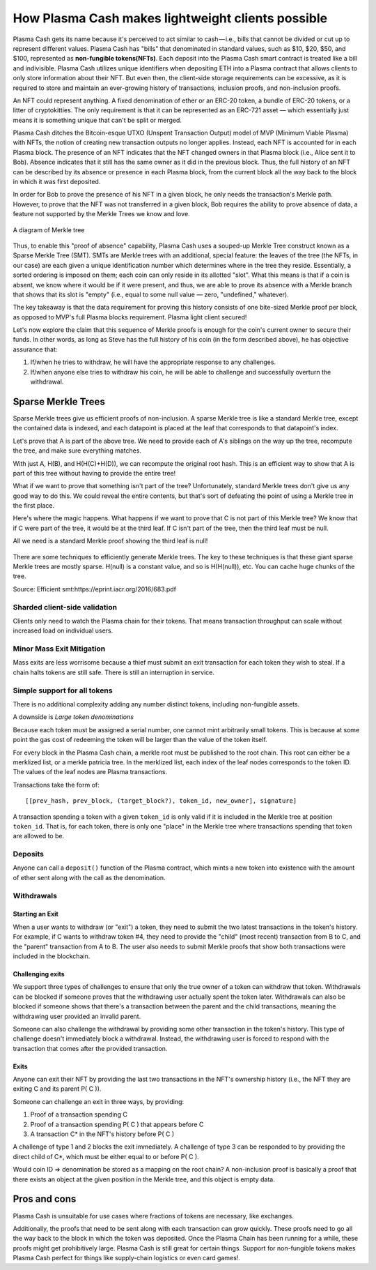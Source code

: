 ==================================================
How Plasma Cash makes lightweight clients possible
==================================================

Plasma Cash gets its name because it's perceived to act similar to cash — i.e., bills that cannot be divided or cut up to
represent different values. Plasma Cash has "bills" that denominated in standard values, such as $10, $20, $50, and
$100, represented as **non-fungible tokens(NFTs)**. Each deposit into the Plasma Cash smart contract is treated
like a bill and indivisible. Plasma Cash utilizes unique identifiers when depositing ETH into a Plasma contract that
allows clients to only store information about their NFT. But even then, the client-side storage requirements can be excessive, as it is required to store and maintain an ever-growing history of transactions, inclusion proofs, and
non-inclusion proofs.

An NFT could represent anything. A fixed denomination of ether or an ERC-20 token, a bundle of
ERC-20 tokens, or a litter of cryptokitties. The only requirement is that it can be represented as an ERC-721 asset — which
essentially just means it is something unique that can't be split or merged.

Plasma Cash ditches the Bitcoin-esque UTXO (Unspent Transaction Output) model of MVP (Minimum Viable Plasma) with NFTs, the notion of creating new transaction outputs no longer applies. Instead, each NFT is accounted for in each Plasma
block. The presence of an NFT indicates that the NFT changed owners in that Plasma block (i.e., Alice sent it to Bob). Absence indicates that it still has the same owner as it did in the previous block. Thus, the full history of an NFT can be
described by its absence or presence in each Plasma block, from the current block all the way back to the block in which
it was first deposited.

In order for Bob to prove the presence of his NFT in a given block, he only needs the transaction's Merkle path. However,
to prove that the NFT was not transferred in a given block, Bob requires the ability to prove absence of data, a feature
not supported by the Merkle Trees we know and love.

.. figure:: ../../_static/images/merkleInclusion.png
    :align: center
    :target: ../../_static/images/merkleInclusion.png

    A diagram of Merkle tree

Thus, to enable this "proof of absence" capability, Plasma Cash uses a souped-up Merkle Tree construct known as a Sparse
Merkle Tree (SMT). SMTs are Merkle trees with an additional, special feature: the leaves of the tree (the NFTs, in our case)
are each given a unique identification number which determines where in the tree they reside. Essentially, a sorted
ordering is imposed on them; each coin can only reside in its allotted "slot". What this means is that if a coin is absent,
we know where it would be if it were present, and thus, we are able to prove its absence with a Merkle branch that shows
that its slot is "empty" (i.e., equal to some null value — zero, "undefined," whatever).

The key takeaway is that the data requirement for proving this history consists of one bite-sized Merkle proof per
block, as opposed to MVP's full Plasma blocks requirement. Plasma light client secured!

Let's now explore the claim that this sequence of Merkle proofs is enough for the coin's current owner to secure their
funds. In other words, as long as Steve has the full history of his coin (in the form described above), he has objective
assurance that:

1. If/when he tries to withdraw, he will have the appropriate response to any challenges.
2. If/when anyone else tries to withdraw his coin, he will be able to challenge and successfully overturn the withdrawal.

Sparse Merkle Trees
===================

Sparse Merkle trees give us efficient proofs of non-inclusion. A sparse Merkle tree is like a
standard Merkle tree, except the contained data is indexed, and each datapoint is placed at the leaf that corresponds to
that datapoint's index.

Let's prove that A is part of the above tree. We need to provide each of A's siblings on the way up the tree, recompute
the tree, and make sure everything matches.

With just A, H(B), and H(H(C)+H(D)), we can recompute the original root hash. This is an efficient way to show that A is
part of this tree without having to provide the entire tree!

What if we want to prove that something isn't part of
the tree? Unfortunately, standard Merkle trees don't give us any good way to do this. We could reveal the entire contents,
but that's sort of defeating the point of using a Merkle tree in the first place.

Here's where the magic happens. What happens if we want to prove that C is not part of this Merkle tree? We know
that if C were part of the tree, it would be at the third leaf. If C isn't part of the tree, then the third leaf must be
null.

All we need is a standard Merkle proof showing the third leaf is null!

.. figure:: ../../_static/images/nonInclusion.png
    :align: center
    :target: ../../_static/images/nonInclusion.png

There are some techniques to efficiently generate Merkle trees. The key to these techniques is that these giant
sparse Merkle trees are mostly sparse. H(null) is a constant value, and so is H(H(null)), etc. You can cache huge chunks of the
tree.

Source: Efficient smt:https://eprint.iacr.org/2016/683.pdf

Sharded client-side validation
^^^^^^^^^^^^^^^^^^^^^^^^^^^^^^

Clients only need to watch the Plasma chain for their tokens. That means transaction
throughput can scale without increased load on individual users.

Minor Mass Exit Mitigation
^^^^^^^^^^^^^^^^^^^^^^^^^^

Mass exits are less worrisome because a thief must submit an exit transaction for
each token they wish to steal. If a chain halts tokens are still safe. There is still an interruption in service.

Simple support for all tokens
^^^^^^^^^^^^^^^^^^^^^^^^^^^^^

There is no additional complexity adding any number distinct tokens, including non-fungible assets.

A downside is *Large token denominations*

Because each token must be assigned a serial number, one cannot mint arbitrarily small tokens.
This is because at some point the gas cost of redeeming the token will be larger than the value of the token itself.

For every block in the Plasma Cash chain, a merkle root must be published to the root chain. This root can either be a
merklized list, or a merkle patricia tree. In the merklized list, each index of the leaf nodes corresponds to the token ID.
The values of the leaf nodes are Plasma transactions.

Transactions take the form of::

    [[prev_hash, prev_block, (target_block?), token_id, new_owner], signature]

A transaction spending a token with a given ``token_id`` is only valid if it is included in the Merkle tree at position
``token_id``. That is, for each token, there is only one "place" in the Merkle tree where transactions spending that token are
allowed to be.

Deposits
^^^^^^^^

Anyone can call a ``deposit()`` function of the Plasma contract, which mints a new token into existence with the amount of
ether sent along with the call as the denomination.

Withdrawals
^^^^^^^^^^^

Starting an Exit
****************

When a user wants to withdraw (or "exit") a token, they need to submit the two latest transactions in the token's history. For example,
if C wants to withdraw token #4, they need to provide the "child" (most recent) transaction from B to C, and the "parent"
transaction from A to B. The user also needs to submit Merkle proofs that show both transactions were included in the
blockchain.

Challenging exits
*****************

We support three types of challenges to ensure that only the true owner of a token can withdraw that token.
Withdrawals can be blocked if someone proves that the withdrawing user actually spent the token later.
Withdrawals can also be blocked if someone shows that there's a transaction between the parent and the child
transactions, meaning the withdrawing user provided an invalid parent.

Someone can also challenge the withdrawal by providing some other transaction in the token's history. This type of
challenge doesn't immediately block a withdrawal. Instead, the withdrawing user is forced to respond with the transaction
that comes after the provided transaction.

Exits
*****

Anyone can exit their NFT by providing the last two transactions in the NFT's ownership history (i.e., the NFT they are
exiting C and its parent P( C )).

Someone can challenge an exit in three ways, by providing:

1. Proof of a transaction spending C
2. Proof of a transaction spending P( C ) that appears before C
3. A transaction C* in the NFT's history before P( C )

A challenge of type 1 and 2 blocks the exit immediately. A challenge of type 3 can be responded to by providing
the direct child of C*, which must be either equal to or before P( C ).

Would coin ID => denomination be stored as a mapping on the root chain?
A non-inclusion proof is basically a proof that there exists an object at the given position in the Merkle tree, and this
object is empty data.

.. figure:: ../../_static/images/blocks.png
    :align: center
    :target: ../../_static/images/blocks.png


Pros and cons
=============

Plasma Cash is unsuitable for use cases where fractions of tokens are necessary, like exchanges.

Additionally, the proofs that need to be sent along with each transaction can grow quickly. These proofs need to go
all the way back to the block in which the token was deposited. Once the Plasma Chain has been running for a while, these
proofs might get prohibitively large.
Plasma Cash is still great for certain things. Support for non-fungible tokens makes Plasma Cash perfect for things like
supply-chain logistics or even card games!.
